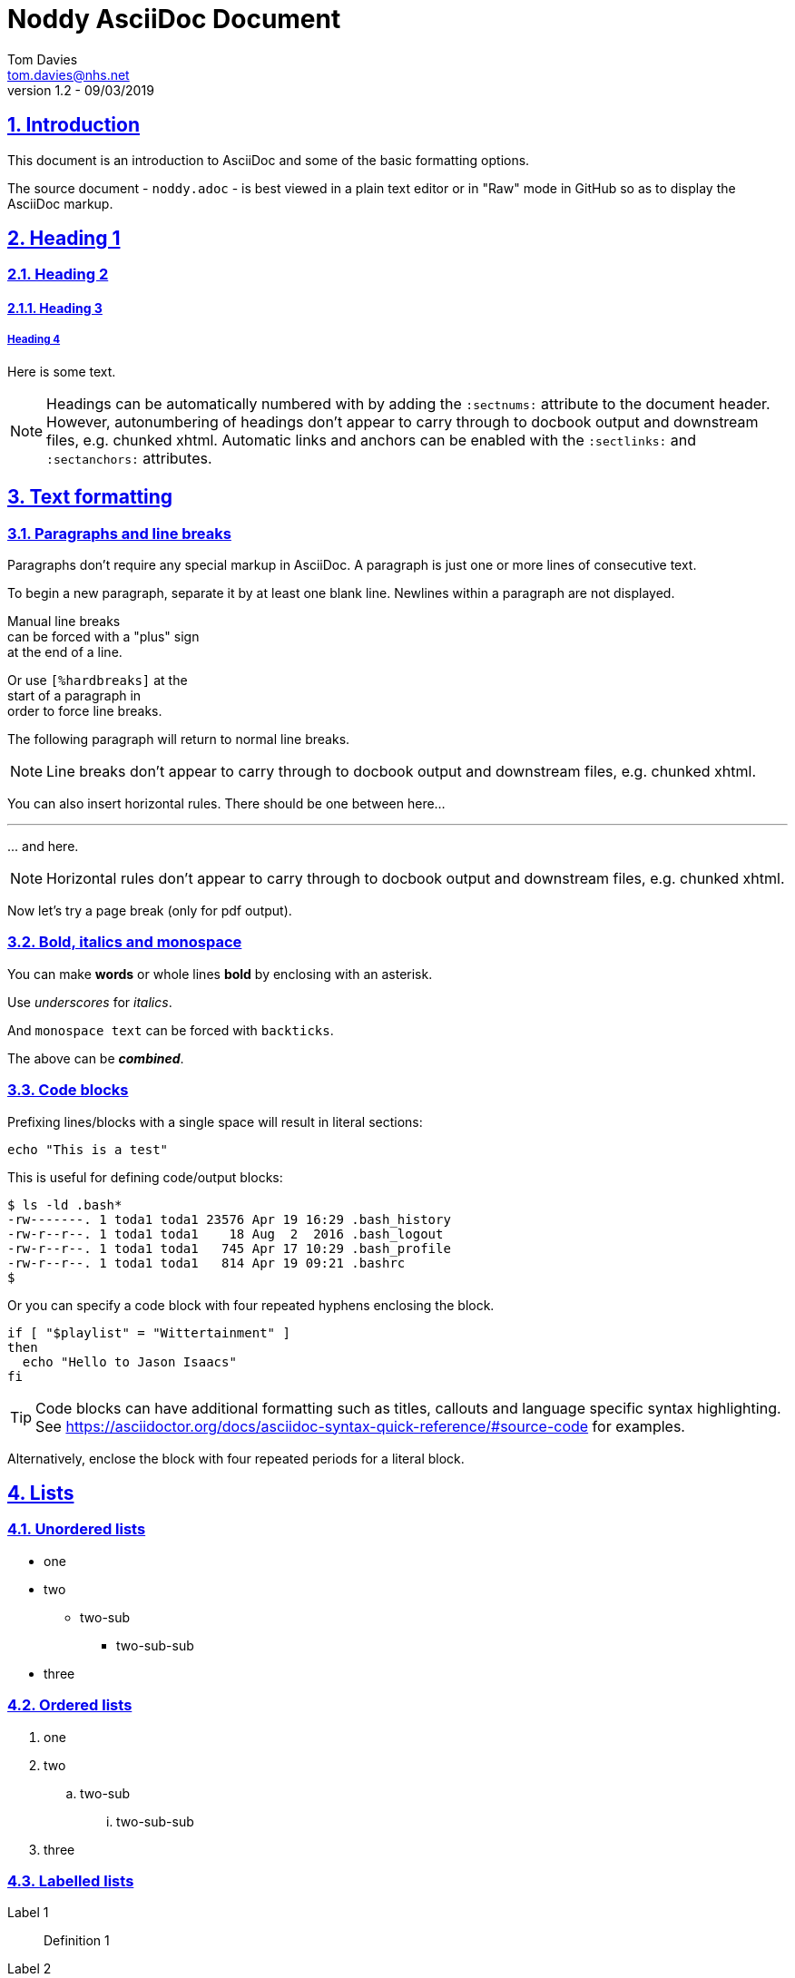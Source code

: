 = Noddy AsciiDoc Document
Tom Davies <tom.davies@nhs.net>
v1.2 - 09/03/2019
:sectanchors:
:sectlinks:
:sectnums:
:icons: font

== Introduction

This document is an introduction to AsciiDoc and some of the basic
formatting options.

The source document - `noddy.adoc` - is best viewed in a plain text editor or in "Raw" mode in GitHub so as to display the AsciiDoc markup.

== Heading 1

=== Heading 2

==== Heading 3

===== Heading 4

Here is some text.

NOTE: Headings can be automatically numbered with by adding the `:sectnums:` attribute to the document header.
However, autonumbering of headings don't appear to carry through to docbook output and downstream files, e.g. chunked xhtml.
Automatic links and anchors can be enabled with the `:sectlinks:` and `:sectanchors:` attributes.

== Text formatting

=== Paragraphs and line breaks

Paragraphs don't require any special markup in AsciiDoc.
A paragraph is just one or more lines of consecutive text.

To begin a new paragraph, separate it by at least one blank line.
Newlines within a paragraph are not displayed.

Manual line breaks +
can be forced with a "plus" sign +
at the end of a line.

[%hardbreaks]
Or use `[%hardbreaks]` at the
start of a paragraph in
order to force line breaks.

The following 
paragraph will 
return to normal 
line breaks.

NOTE: Line breaks don't appear to carry through to docbook output and downstream files, e.g. chunked xhtml.

You can also insert horizontal rules. There should be one between here...

'''

\... and here.

// NB: the backslash in the line above is an example of escaping a special character.

NOTE: Horizontal rules don't appear to carry through to docbook output and downstream files, e.g. chunked xhtml.

Now let's try a page break (only for pdf output).

<<<

=== Bold, italics and monospace

You can make *words* or whole lines *bold* by enclosing with an asterisk.

Use _underscores_ for _italics_.

And `monospace text` can be forced with `backticks`.

The above can be *_combined_*.

=== Code blocks

Prefixing lines/blocks with a single space will result in literal sections:

 echo "This is a test"

This is useful for defining code/output blocks:

 $ ls -ld .bash*
 -rw-------. 1 toda1 toda1 23576 Apr 19 16:29 .bash_history
 -rw-r--r--. 1 toda1 toda1    18 Aug  2  2016 .bash_logout
 -rw-r--r--. 1 toda1 toda1   745 Apr 17 10:29 .bash_profile
 -rw-r--r--. 1 toda1 toda1   814 Apr 19 09:21 .bashrc
 $

Or you can specify a code block with four repeated hyphens enclosing the block.

----
if [ "$playlist" = "Wittertainment" ]
then
  echo "Hello to Jason Isaacs"
fi
----

TIP: Code blocks can have additional formatting such as titles, callouts and language specific syntax highlighting. See https://asciidoctor.org/docs/asciidoc-syntax-quick-reference/#source-code for examples.

Alternatively, enclose the block with four repeated periods for a literal block.

== Lists

=== Unordered lists

* one
* two
** two-sub
*** two-sub-sub
* three

=== Ordered lists

. one
. two
.. two-sub
... two-sub-sub
. three

=== Labelled lists

Label 1::
Definition 1
Label 2::
Definition 2
Label 3::
Definition 3

== Admonitions

Admonitions are special blocks of text:

NOTE: This is a NOTE style admonition.

Here's another one:

TIP: This is a TIP style admonition.

And another one:

WARNING: This is a WARNING style admonition.

And another one:

IMPORTANT: This is an IMPORTANT style admonition.

And another one:

CAUTION: This is a CAUTION style admonition.

To enable icons in admonitions, set `:icons: font` in the document header. 
This will enable "Font Awesome".
For more details, see https://asciidoctor.org/docs/user-manual/#admonition-icons.

== Links

A simple link: https://asciidoctor.org/docs/user-manual/

A labelled link: https://asciidoctor.org/docs/asciidoc-syntax-quick-reference/[AsciiDoc syntax quick reference]

A link to an internal "anchor", in this case a header: <<Links>>

== Tables

.Table of stuff
|===
|Number |English |French |German

|1      |one     |un     | eins

|2 |two |deux |zwei

|3
|three
|trois
|drei

|===

<<<

== Appendices

[appendix]
=== Notes on creating appendices

Appendix headings can be created automagically by adding `[appendix]` on the line preceding a heading.
